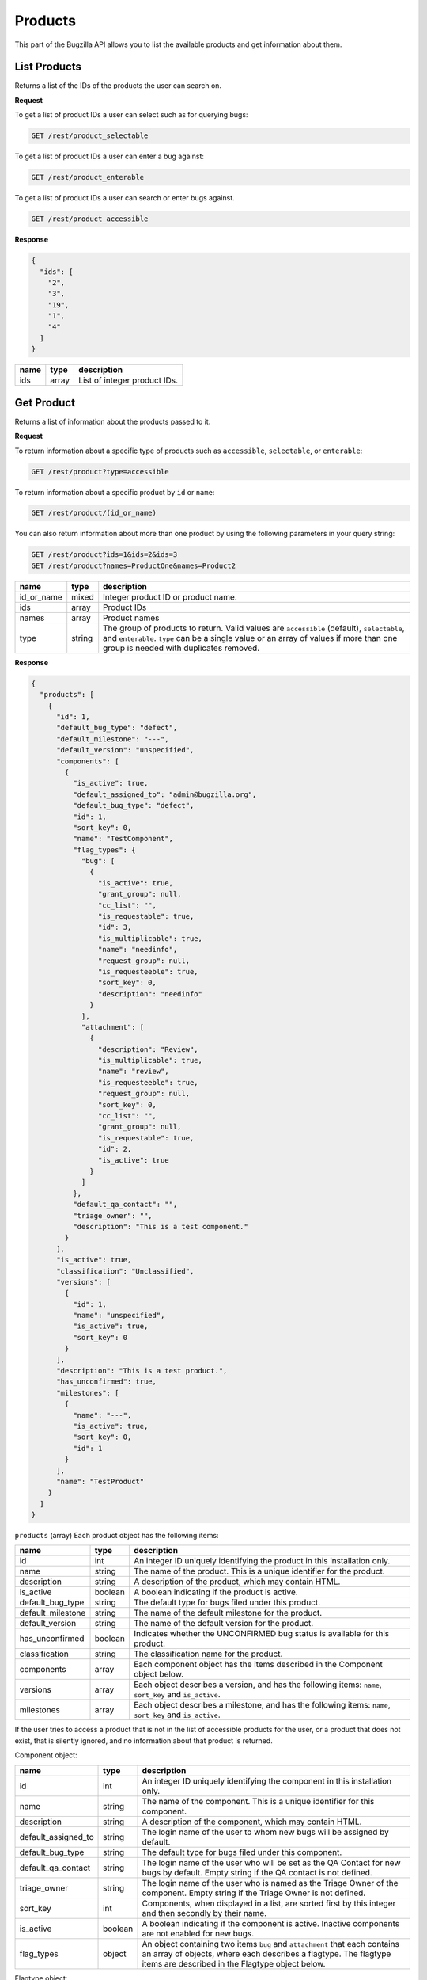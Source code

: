 Products
========

This part of the Bugzilla API allows you to list the available products and
get information about them.

.. _rest_product_list:

List Products
-------------

Returns a list of the IDs of the products the user can search on.

**Request**

To get a list of product IDs a user can select such as for querying bugs:

.. code-block:: text

   GET /rest/product_selectable

To get a list of product IDs a user can enter a bug against:

.. code-block:: text

   GET /rest/product_enterable

To get a list of product IDs a user can search or enter bugs against.

.. code-block:: text

   GET /rest/product_accessible

**Response**

.. code-block:: js

   {
     "ids": [
       "2",
       "3",
       "19",
       "1",
       "4"
     ]
   }

====  =====  ======================================
name  type   description
====  =====  ======================================
ids   array  List of integer product IDs.
====  =====  ======================================

.. _rest_product_get:

Get Product
-----------

Returns a list of information about the products passed to it.

**Request**

To return information about a specific type of products such as
``accessible``, ``selectable``, or ``enterable``:

.. code-block:: text

   GET /rest/product?type=accessible

To return information about a specific product by ``id`` or ``name``:

.. code-block:: text

   GET /rest/product/(id_or_name)

You can also return information about more than one product by using the
following parameters in your query string:

.. code-block:: text

   GET /rest/product?ids=1&ids=2&ids=3
   GET /rest/product?names=ProductOne&names=Product2

==========  ======  =============================================================
name        type    description
==========  ======  =============================================================
id_or_name  mixed   Integer product ID or product name.
ids         array   Product IDs
names       array   Product names
type        string  The group of products to return. Valid values are
                    ``accessible`` (default), ``selectable``, and ``enterable``.
                    ``type`` can be a single value or an array of values if more
                    than one group is needed with duplicates removed.
==========  ======  =============================================================

**Response**

.. code-block:: js

   {
     "products": [
       {
         "id": 1,
         "default_bug_type": "defect",
         "default_milestone": "---",
         "default_version": "unspecified",
         "components": [
           {
             "is_active": true,
             "default_assigned_to": "admin@bugzilla.org",
             "default_bug_type": "defect",
             "id": 1,
             "sort_key": 0,
             "name": "TestComponent",
             "flag_types": {
               "bug": [
                 {
                   "is_active": true,
                   "grant_group": null,
                   "cc_list": "",
                   "is_requestable": true,
                   "id": 3,
                   "is_multiplicable": true,
                   "name": "needinfo",
                   "request_group": null,
                   "is_requesteeble": true,
                   "sort_key": 0,
                   "description": "needinfo"
                 }
               ],
               "attachment": [
                 {
                   "description": "Review",
                   "is_multiplicable": true,
                   "name": "review",
                   "is_requesteeble": true,
                   "request_group": null,
                   "sort_key": 0,
                   "cc_list": "",
                   "grant_group": null,
                   "is_requestable": true,
                   "id": 2,
                   "is_active": true
                 }
               ]
             },
             "default_qa_contact": "",
             "triage_owner": "",
             "description": "This is a test component."
           }
         ],
         "is_active": true,
         "classification": "Unclassified",
         "versions": [
           {
             "id": 1,
             "name": "unspecified",
             "is_active": true,
             "sort_key": 0
           }
         ],
         "description": "This is a test product.",
         "has_unconfirmed": true,
         "milestones": [
           {
             "name": "---",
             "is_active": true,
             "sort_key": 0,
             "id": 1
           }
         ],
         "name": "TestProduct"
       }
     ]
   }

``products`` (array) Each product object has the following items:

=================  =======  =====================================================
name               type     description
=================  =======  =====================================================
id                 int      An integer ID uniquely identifying the product in
                            this installation only.
name               string   The name of the product. This is a unique identifier
                            for the product.
description        string   A description of the product, which may contain HTML.
is_active          boolean  A boolean indicating if the product is active.
default_bug_type   string   The default type for bugs filed under this product.
default_milestone  string   The name of the default milestone for the product.
default_version    string   The name of the default version for the product.
has_unconfirmed    boolean  Indicates whether the UNCONFIRMED bug status is
                            available for this product.
classification     string   The classification name for the product.
components         array    Each component object has the items described in the
                            Component object below.
versions           array    Each object describes a version, and has the
                            following items: ``name``, ``sort_key`` and
                            ``is_active``.
milestones         array    Each object describes a milestone, and has the
                            following items: ``name``, ``sort_key`` and
                            ``is_active``.
=================  =======  =====================================================

If the user tries to access a product that is not in the list of accessible
products for the user, or a product that does not exist, that is silently
ignored, and no information about that product is returned.

Component object:

===================  =======  ===================================================
name                 type     description
===================  =======  ===================================================
id                   int      An integer ID uniquely identifying the component in
                              this installation only.
name                 string   The name of the component.  This is a unique
                              identifier for this component.
description          string   A description of the component, which may contain
                              HTML.
default_assigned_to  string   The login name of the user to whom new bugs
                              will be assigned by default.
default_bug_type     string   The default type for bugs filed under this
                              component.
default_qa_contact   string   The login name of the user who will be set as
                              the QA Contact for new bugs by default. Empty
                              string if the QA contact is not defined.
triage_owner         string   The login name of the user who is named as the
                              Triage Owner of the component. Empty string if the
                              Triage Owner is not defined.
sort_key             int      Components, when displayed in a list, are sorted
                              first by this integer and then secondly by their
                              name.
is_active            boolean  A boolean indicating if the component is active.
                              Inactive components are not enabled for new bugs.
flag_types           object   An object containing two items ``bug`` and
                              ``attachment`` that each contains an array of
                              objects, where each describes a flagtype. The
                              flagtype items are described in the Flagtype
                              object below.
===================  =======  ===================================================

Flagtype object:

================  =======  ======================================================
name              type     description
================  =======  ======================================================
id                int      Returns the ID of the flagtype.
name              string   Returns the name of the flagtype.
description       string   Returns the description of the flagtype.
cc_list           string   Returns the concatenated CC list for the flagtype, as
                           a single string.
sort_key          int      Returns the sortkey of the flagtype.
is_active         boolean  Returns whether the flagtype is active or disabled.
                           Flags being in a disabled flagtype are not deleted.
                           It only prevents you from adding new flags to it.
is_requestable    boolean  Returns whether you can request for the given
                           flagtype (i.e. whether the '?' flag is available or
                           not).
is_requesteeble   boolean  Returns whether you can ask someone specifically
                           or not.
is_multiplicable  boolean  Returns whether you can have more than one
                           flag for the given flagtype in a given bug/attachment.
grant_group       int      the group ID that is allowed to grant/deny flags of
                           this type. If the item is not included all users are
                           allowed to grant/deny this flagtype.
request_group     int      The group ID that is allowed to request the flag if
                           the flag is of the type requestable. If the item is
                           not included all users are allowed request this
                           flagtype.
================  =======  ======================================================

.. _rest_product_create:

Create Product
--------------

This allows you to create a new product in Bugzilla.

**Request**

.. code-block:: text

   POST /rest/product

.. code-block:: js

   {
     "name" : "AnotherProduct",
     "description" : "Another Product",
     "classification" : "Unclassified",
     "is_open" : false,
     "has_unconfirmed" : false,
     "default_version" : "unspecified"
   }

Some params must be set, or an error will be thrown. The required params are
marked in bold.

=================  =======  =====================================================
name               type     description
=================  =======  =====================================================
**name**           string   The name of this product. Must be globally unique
                            within Bugzilla.
**description**    string   A description for this product. Allows some simple
                            HTML.
has_unconfirmed    boolean  Allow the UNCONFIRMED status to be set on bugs in
                            this product. Default: true.
classification     string   The name of the Classification which contains this
                            product.
default_bug_type   string   The default type for bugs filed under this product.
                            Each component can override this value.
default_milestone  string   The default milestone for this product. Default
                            '---'.
default_version    string   The default version for this product. Default
                            'unspecified'. The old name ``version`` is still
                            accepted for backward compatibility.
is_open            boolean  ``true`` if the product is currently allowing bugs
                            to be entered into it. Default: ``true``.
create_series      boolean  ``true`` if you want series for New Charts to be
                            created for this new product. Default: ``true``.
=================  =======  =====================================================

**Response**

.. code-block:: js

   {
     "id": 20
   }

Returns an object with the following items:

====  ====  =====================================
name  type  description
====  ====  =====================================
id    int   ID of the newly-filed product.
====  ====  =====================================

**Errors**

* 51 (Classification does not exist)
  You must specify an existing classification name.
* 700 (Product blank name)
  You must specify a non-blank name for this product.
* 701 (Product name too long)
  The name specified for this product was longer than the maximum
  allowed length.
* 702 (Product name already exists)
  You specified the name of a product that already exists.
  (Product names must be globally unique in Bugzilla.)
* 703 (Product must have description)
  You must specify a description for this product.

.. _rest_product_update:

Update Product
--------------

This allows you to update a product in Bugzilla.

**Request**

.. code-block:: text

   PUT /rest/product/(id_or_name)

You can edit a single product by passing the ID or name of the product
in the URL. To edit more than one product, you can specify addition IDs or
product names using the ``ids`` or ``names`` parameters respectively.

.. code-block:: js

   {
     "ids" : [123],
     "name" : "BarName",
     "has_unconfirmed" : false
   }

One of the below must be specified.

==============  =====  ==========================================================
name            type   description
==============  =====  ==========================================================
**id_or_name**  mixed  Integer product ID or name.
**ids**         array  Numeric IDs of the products that you wish to update.
**names**       array  Names of the products that you wish to update.
==============  =====  ==========================================================

The following parameters specify the new values you want to set for the product(s)
you are updating.

=================  =======  =====================================================
name               type     description
=================  =======  =====================================================
name               string   A new name for this product. If you try to set this
                            while updating more than one product, an error will
                            occur, as product names must be unique.
default_bug_type   string   The default type for bugs filed under this product.
                            Each component can override this value.
default_milestone  string   When a new bug is filed, what milestone does it
                            get by default if the user does not choose one? Must
                            represent a milestone that is valid for this product.
default_version    string   When a new bug is filed, what version does it
                            get by default if the user does not choose one? Must
                            represent a version that is valid for this product.
description        string   Update the long description for these products to
                            this value.
has_unconfirmed    boolean  Allow the UNCONFIRMED status to be set on bugs in
                            products.
is_open            boolean  ``true`` if the product is currently allowing bugs
                            to be entered into it, ``false`` otherwise.
=================  =======  =====================================================

**Response**

.. code-block:: js

   {
      "products" : [
         {
            "id" : 123,
            "changes" : {
               "name" : {
                  "removed" : "FooName",
                  "added" : "BarName"
               },
               "has_unconfirmed" : {
                  "removed" : "1",
                  "added" : "0"
               }
            }
         }
      ]
   }

``products`` (array) Product change objects containing the following items:

=======  ======  ================================================================
name     type    description
=======  ======  ================================================================
id       int     The ID of the product that was updated.
changes  object  The changes that were actually done on this product. The
                 keys are the names of the fields that were changed, and the
                 values are an object with two items:

                 * added: (string) The value that this field was changed to.
                 * removed: (string) The value that was previously set in this
                   field.
=======  ======  ================================================================

Booleans will be represented with the strings '1' and '0' for changed values
as they are stored as strings in the database currently.

**Errors**

* 700 (Product blank name)
  You must specify a non-blank name for this product.
* 701 (Product name too long)
  The name specified for this product was longer than the maximum
  allowed length.
* 702 (Product name already exists)
  You specified the name of a product that already exists.
  (Product names must be globally unique in Bugzilla.)
* 703 (Product must have description)
  You must specify a description for this product.
* 705 (Product must define a default milestone)
  You must define a default milestone.
* 706 (Product must define a default version)
  You must define a default version.
